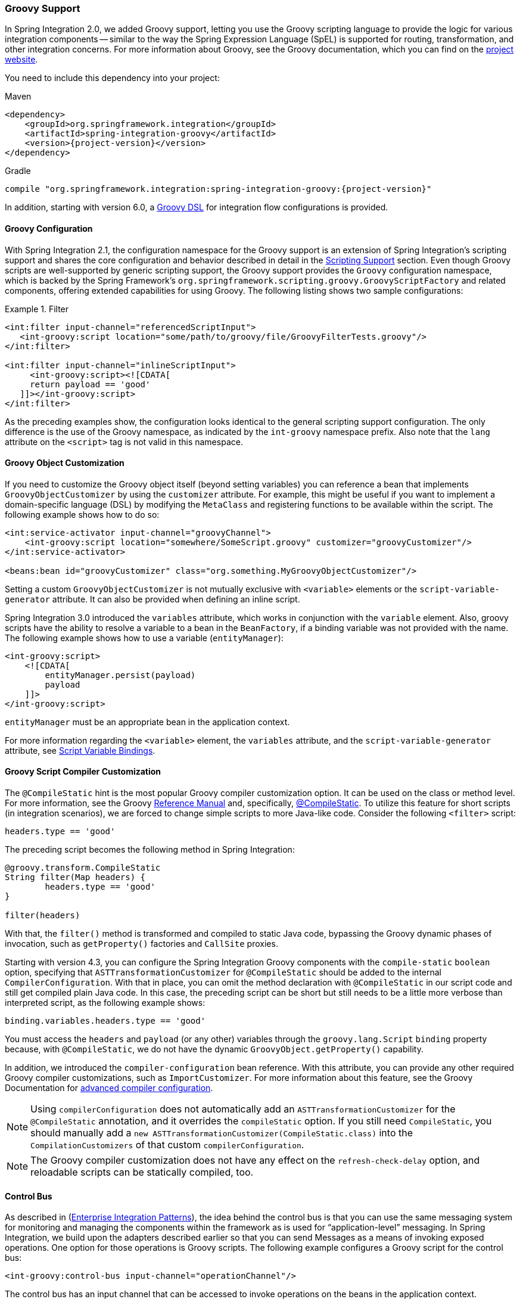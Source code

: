 [[groovy]]
=== Groovy Support

In Spring Integration 2.0, we added Groovy support, letting you use the Groovy scripting language to provide the logic for various integration components -- similar to the way the Spring Expression Language (SpEL) is supported for routing, transformation, and other integration concerns.
For more information about Groovy, see the Groovy documentation, which you can find on the https://groovy-lang.org/[project website].

You need to include this dependency into your project:

====
[source, xml, subs="normal", role="primary"]
.Maven
----
<dependency>
    <groupId>org.springframework.integration</groupId>
    <artifactId>spring-integration-groovy</artifactId>
    <version>{project-version}</version>
</dependency>
----
[source, groovy, subs="normal", role="secondary"]
.Gradle
----
compile "org.springframework.integration:spring-integration-groovy:{project-version}"
----
====

In addition, starting with version 6.0, a <<./groovy-dsl.adoc#groovy-dsl,Groovy DSL>> for integration flow configurations is provided.

[[groovy-config]]
==== Groovy Configuration

With Spring Integration 2.1, the configuration namespace for the Groovy support is an extension of Spring Integration's scripting support and shares the core configuration and behavior described in detail in the <<./scripting.adoc#scripting,Scripting Support>> section.
Even though Groovy scripts are well-supported by generic scripting support, the Groovy support provides the `Groovy` configuration namespace, which is backed by the Spring Framework's `org.springframework.scripting.groovy.GroovyScriptFactory` and related components, offering extended capabilities for using Groovy.
The following listing shows two sample configurations:

.Filter
====
[source,xml]
----
<int:filter input-channel="referencedScriptInput">
   <int-groovy:script location="some/path/to/groovy/file/GroovyFilterTests.groovy"/>
</int:filter>

<int:filter input-channel="inlineScriptInput">
     <int-groovy:script><![CDATA[
     return payload == 'good'
   ]]></int-groovy:script>
</int:filter>
----
====

As the preceding examples show, the configuration looks identical to the general scripting support configuration.
The only difference is the use of the Groovy namespace, as indicated by the `int-groovy` namespace prefix.
Also note that the `lang` attribute on the `<script>` tag is not valid in this namespace.

==== Groovy Object Customization

If you need to customize the Groovy object itself (beyond setting variables) you can reference a bean that implements `GroovyObjectCustomizer` by using the `customizer` attribute.
For example, this might be useful if you want to implement a domain-specific language (DSL) by modifying the `MetaClass` and registering functions to be available within the script.
The following example shows how to do so:

====
[source,xml]
----
<int:service-activator input-channel="groovyChannel">
    <int-groovy:script location="somewhere/SomeScript.groovy" customizer="groovyCustomizer"/>
</int:service-activator>

<beans:bean id="groovyCustomizer" class="org.something.MyGroovyObjectCustomizer"/>
----
====

Setting a custom `GroovyObjectCustomizer` is not mutually exclusive with `<variable>` elements or the `script-variable-generator` attribute.
It can also be provided when defining an inline script.

Spring Integration 3.0 introduced the `variables` attribute, which works in conjunction with the `variable` element.
Also, groovy scripts have the ability to resolve a variable to a bean in the `BeanFactory`, if a binding variable was not provided with the name.
The following example shows how to use a variable (`entityManager`):

====
[source,xml]
----
<int-groovy:script>
    <![CDATA[
        entityManager.persist(payload)
        payload
    ]]>
</int-groovy:script>
----
====

`entityManager` must be an appropriate bean in the application context.

For more information regarding the `<variable>` element, the `variables` attribute, and the `script-variable-generator` attribute, see  <<./scripting.adoc#scripting-script-variable-bindings,Script Variable Bindings>>.

==== Groovy Script Compiler Customization

The `@CompileStatic` hint is the most popular Groovy compiler customization option.
It can be used on the class or method level.
For more information, see the Groovy https://groovy-lang.org/metaprogramming.html#section-typechecked[Reference Manual] and, specifically, https://groovy-lang.org/metaprogramming.html#xform-CompileStatic[@CompileStatic].
To utilize this feature for short scripts (in integration scenarios), we are forced to change simple scripts to more Java-like code.
Consider the following `<filter>` script:

====
[source,groovy]
----
headers.type == 'good'
----
====

The preceding script becomes the following method in Spring Integration:

====
[source,groovy]
----
@groovy.transform.CompileStatic
String filter(Map headers) {
	headers.type == 'good'
}

filter(headers)
----
====

With that, the `filter()` method is transformed and compiled to static Java code, bypassing the Groovy
dynamic phases of invocation, such as `getProperty()` factories and `CallSite` proxies.

Starting with version 4.3, you can configure the Spring Integration Groovy components with the `compile-static` `boolean` option, specifying that `ASTTransformationCustomizer` for `@CompileStatic` should be added to the internal `CompilerConfiguration`.
With that in place, you can omit the method declaration with `@CompileStatic` in our script code and still get compiled plain Java code.
In this case, the preceding script can be short but still needs to be a little more verbose than interpreted script, as the following example shows:

====
[source,groovy]
----
binding.variables.headers.type == 'good'
----
====

You must access the `headers` and `payload` (or any other) variables through the `groovy.lang.Script` `binding` property because, with `@CompileStatic`, we do not have the  dynamic `GroovyObject.getProperty()` capability.

In addition, we introduced the `compiler-configuration` bean reference.
With this attribute, you can provide any other required Groovy compiler customizations, such as `ImportCustomizer`.
For more information about this feature, see the Groovy Documentation for https://melix.github.io/blog/2011/05/12/customizing_groovy_compilation_process.html[advanced compiler configuration].

NOTE: Using `compilerConfiguration` does not automatically add an `ASTTransformationCustomizer` for the `@CompileStatic` annotation, and it overrides the `compileStatic` option.
If you still need `CompileStatic`, you should manually add a `new ASTTransformationCustomizer(CompileStatic.class)` into the `CompilationCustomizers` of that custom `compilerConfiguration`.

NOTE: The Groovy compiler customization does not have any effect on the `refresh-check-delay` option, and reloadable scripts can be statically compiled, too.

[[groovy-control-bus]]
==== Control Bus

As described in (https://www.enterpriseintegrationpatterns.com/ControlBus.html[Enterprise Integration Patterns]), the idea behind the control bus is that you can use the same messaging system for monitoring and managing the components within the framework as is used for "`application-level`" messaging.
In Spring Integration, we build upon the adapters described earlier so that you can send Messages as a means of invoking exposed operations.
One option for those operations is Groovy scripts.
The following example configures a Groovy script for the control bus:

====
[source,xml]
----
<int-groovy:control-bus input-channel="operationChannel"/>
----
====

The control bus has an input channel that can be accessed to invoke operations on the beans in the application context.

The Groovy control bus runs messages on the input channel as Groovy scripts.
It takes a message, compiles the body to a script, customizes it with a `GroovyObjectCustomizer`, and runs it.
The control bus' `MessageProcessor` exposes all beans in the application context that are annotated with `@ManagedResource` and implement Spring's `Lifecycle` interface or extend Spring's `CustomizableThreadCreator` base class (for example, several of the `TaskExecutor` and `TaskScheduler` implementations).

IMPORTANT: Be careful about using managed beans with custom scopes (such as 'request') in the Control Bus' command scripts, especially inside an asynchronous message flow.
If `MessageProcessor` of the control bus cannot expose a bean from the application context, you may end up with some `BeansException` during the command script's run.
For example, if a custom scope's context is not established, the attempt to get a bean within that scope triggers a `BeanCreationException`.

If you need to further customize the Groovy objects, you can also provide a reference to a bean that implements `GroovyObjectCustomizer` through the `customizer` attribute, as the following example shows:

[source,xml]
----
<int-groovy:control-bus input-channel="input"
        output-channel="output"
        customizer="groovyCustomizer"/>

<beans:bean id="groovyCustomizer" class="org.foo.MyGroovyObjectCustomizer"/>
----
